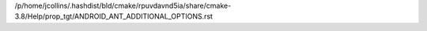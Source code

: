 /p/home/jcollins/.hashdist/bld/cmake/rpuvdavnd5ia/share/cmake-3.8/Help/prop_tgt/ANDROID_ANT_ADDITIONAL_OPTIONS.rst
